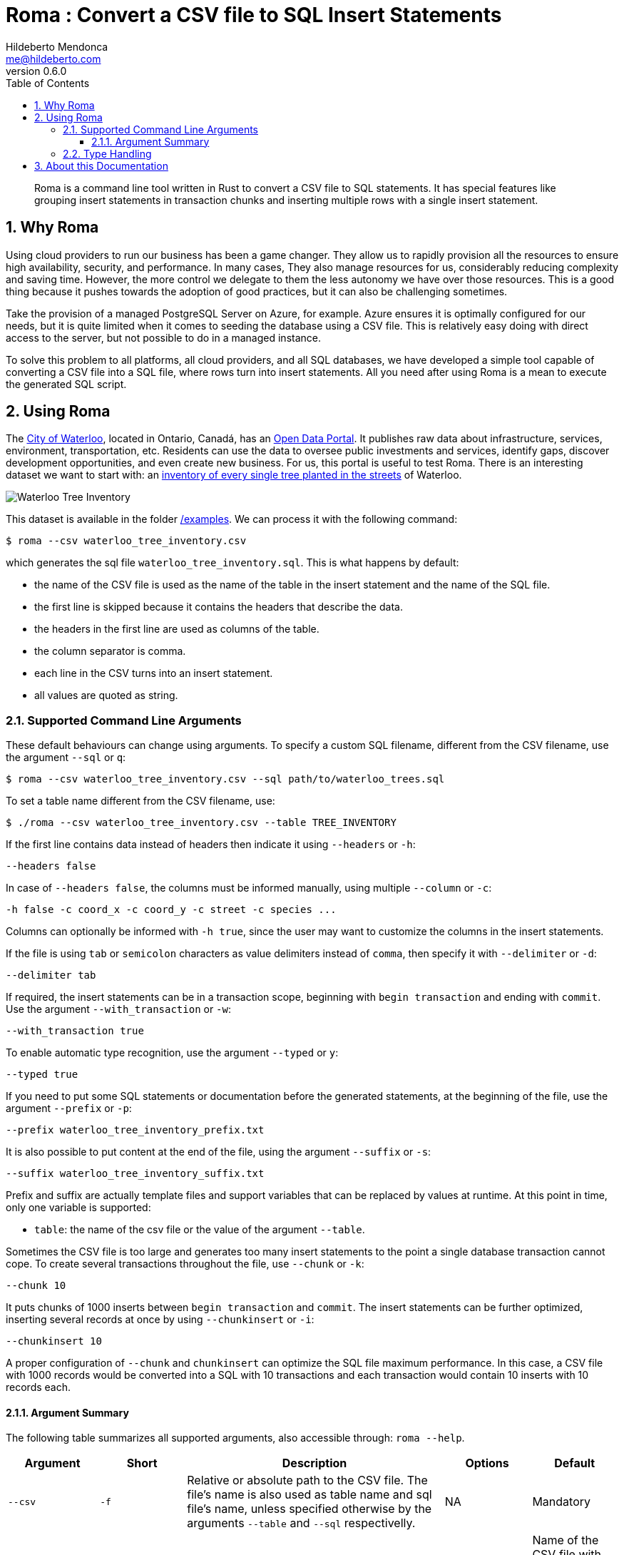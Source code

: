 ﻿= Roma : Convert a CSV file to SQL Insert Statements
Hildeberto Mendonca <me@hildeberto.com>
v0.6.0
:doctype: book
:pdf-page-size: LETTER
:encoding: utf-8
:toc: left
:toclevels: 3
:numbered:

> Roma is a command line tool written in Rust to convert a CSV file to SQL statements. It has special features like grouping insert statements in transaction chunks and inserting multiple rows with a single insert statement.

== Why Roma

Using cloud providers to run our business has been a game changer. They allow us to rapidly provision all the resources to ensure high availability, security, and performance. In many cases, They also manage resources for us, considerably reducing complexity and saving time. However, the more control we delegate to them the less autonomy we have over those resources. This is a good thing because it pushes towards the adoption of good practices, but it can also be challenging sometimes.

Take the provision of a managed PostgreSQL Server on Azure, for example. Azure ensures it is optimally configured for our needs, but it is quite limited when it comes to seeding the database using a CSV file. This is relatively easy doing with direct access to the server, but not possible to do in a managed instance.

To solve this problem to all platforms, all cloud providers, and all SQL databases, we have developed a simple tool capable of converting a CSV file into a SQL file, where rows turn into insert statements. All you need after using Roma is a mean to execute the generated SQL script.

== Using Roma

The https://waterloo.ca[City of Waterloo], located in Ontario, Canadá, has an https://data.waterloo.ca[Open Data Portal]. It publishes raw data about infrastructure, services, environment, transportation, etc. Residents can use the data to oversee public investments and services, identify gaps, discover development opportunities, and even create new business. For us, this portal is useful to test Roma. There is an interesting dataset we want to start with: an https://data.waterloo.ca/datasets/street-tree-inventory[inventory of every single tree planted in the streets] of Waterloo.

image::images/waterloo_tree_inventory.png[Waterloo Tree Inventory]

This dataset is available in the folder https://github.com/htmfilho/roma/tree/main/examples[/examples]. We can process it with the following command:

    $ roma --csv waterloo_tree_inventory.csv

which generates the sql file `waterloo_tree_inventory.sql`. This is what happens by default:

- the name of the CSV file is used as the name of the table in the insert statement and the name of the SQL file.
- the first line is skipped because it contains the headers that describe the data.
- the headers in the first line are used as columns of the table.
- the column separator is comma.
- each line in the CSV turns into an insert statement.
- all values are quoted as string.

=== Supported Command Line Arguments

These default behaviours can change using arguments. To specify a custom SQL filename, different from the CSV filename, use the argument `--sql` or `q`:

    $ roma --csv waterloo_tree_inventory.csv --sql path/to/waterloo_trees.sql

To set a table name different from the CSV filename, use:

    $ ./roma --csv waterloo_tree_inventory.csv --table TREE_INVENTORY

If the first line contains data instead of headers then indicate it using `--headers` or `-h`:

    --headers false

In case of `--headers false`, the columns must be informed manually, using multiple `--column` or `-c`:

    -h false -c coord_x -c coord_y -c street -c species ...

Columns can optionally be informed with `-h true`, since the user may want to customize the columns in the insert statements.

If the file is using `tab` or `semicolon` characters as value delimiters instead of `comma`, then specify it with `--delimiter` or `-d`:

    --delimiter tab

If required, the insert statements can be in a transaction scope, beginning with `begin transaction` and ending with `commit`. Use the argument `--with_transaction` or `-w`:

    --with_transaction true

To enable automatic type recognition, use the argument `--typed` or `y`:

    --typed true

If you need to put some SQL statements or documentation before the generated statements, at the beginning of the file, use the argument `--prefix` or `-p`:

    --prefix waterloo_tree_inventory_prefix.txt

It is also possible to put content at the end of the file, using the argument `--suffix` or `-s`:

    --suffix waterloo_tree_inventory_suffix.txt

Prefix and suffix are actually template files and support variables that can be replaced by values at runtime. At this point in time, only one variable is supported:

 - `table`: the name of the csv file or the value of the argument `--table`.

Sometimes the CSV file is too large and generates too many insert statements to the point a single database transaction cannot cope. To create several transactions throughout the file, use `--chunk` or `-k`:

    --chunk 10

It puts chunks of 1000 inserts between `begin transaction` and `commit`. The insert statements can be further optimized, inserting several records at once by using `--chunkinsert` or `-i`:

    --chunkinsert 10

A proper configuration of `--chunk` and `chunkinsert` can optimize the SQL file maximum performance. In this case, a CSV file with 1000 records would be converted into a SQL with 10 transactions and each transaction would contain 10 inserts with 10 records each.

==== Argument Summary

The following table summarizes all supported arguments, also accessible through: `roma --help`.

[cols="1,1,3,1,1"]
|===
| Argument | Short | Description | Options | Default 

| `--csv`
| `-f`
| Relative or absolute path to the CSV file. The file's name is also used as table name and sql file's name, unless specified otherwise by the arguments `--table` and `--sql` respectivelly.
| NA
| Mandatory

| `--sql`
| `-q`
| Relative or absolute path to the SQL file.
| NA
| Name of the CSV file with the `sql` extension instead.

| `--delimiter`
| `-d`
| The supported CSV value delimiter used in the file.
| comma, semicolon, tab
| comma

| `--table`
| `-t`
| Database table name if it is different from the name of the CSV file.
| NA
| Name of the CSV file

| `--headers`
| `-h`
| Consider the first line in the file as headers to columns. They are also used as sql column names unless specified otherwise.
| true, false
| true

| `--column`
| `-c`
| Columns of the database table if different from the name of the labels.
| NA
| CSV headers. Required if `headers` is false.

| `--with_transaction`
| `-w`
| Indicates whether SQL statements are put in a transaction block or not. This argument is ignored if the argument chunk is used.
| true, false
| false

| `--typed`
| `-y`
| Indicates whether the values type are declared, automatically detected or everything is taken as string.
| true, false
| false

| `--chunk`
| `-k`
| Size of the transaction chunk, indicating how many insert statements are put within a transaction scope.
| NA
| 0

| `--chunkinsert`
| `-i`
| Size of the insert chunk, indicating how many lines of the CSV files are put in a single insert statement.
| NA
| 0

| `--prefix`
| `-p`
| File with the content to put at the beginning of the SQL file. Example: It can be used to create the target table.
| NA
| NA

| `--suffix`
| `-s`
| File with the content to put at the end of the SQL file. Example: It can be used to create indexes.
| NA
| NA
|===

=== Type Handling

In a SQL insert statement, it is important to know the type of data to generate the right syntax. Strings and dates are delimited by single quotes ('), but numbers and booleans are not. Roma has mechanisms to detect data types, but it can also be unpredictable. Take a value that contains only numbers, but it isn't necessarily numeric, like a social security number. Roma will automatically identify it as numeric, but in another row it finds "none", making it a string.

== About this Documentation

This documentation is written in Asciidoc. We use Asciidoctor to compile it to HTML and PDF.

    $ asciidoctor docs/index.adoc
    $ asciidoctor-pdf docs/index.adoc